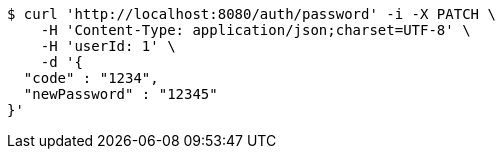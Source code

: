 [source,bash]
----
$ curl 'http://localhost:8080/auth/password' -i -X PATCH \
    -H 'Content-Type: application/json;charset=UTF-8' \
    -H 'userId: 1' \
    -d '{
  "code" : "1234",
  "newPassword" : "12345"
}'
----